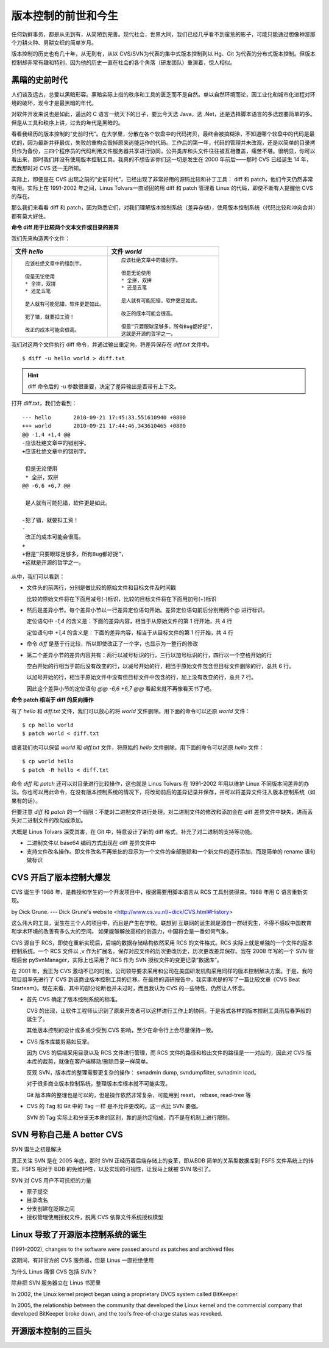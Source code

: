 版本控制的前世和今生
====================

任何新鲜事务，都是从无到有，从简陋到完善。现代社会，世界大同，我们已经几乎看不到蛮荒的影子，可能只能通过想像神游那个刀耕火种、男耕女织的简单岁月。

版本控制的历史也有几十年，从无到有，从以 CVS/SVN为代表的集中式版本控制到以 Hg、Git 为代表的分布式版本控制。但版本控制却非常有趣和特别，因为他的历史一直在社会的各个角落（研发团队）重演着，惊人相似。

黑暗的史前时代
---------------

人们谈及远古，总爱以黑暗形容。黑暗实际上指的秩序和工具的匮乏而不是自然。单以自然环境而论，因工业化和城市化进程对环境的破坏，现今才是最黑暗的年代。 

对软件开发来说也是如此，遥远的 C 语言一统天下的日子，要比今天选 Java，选 .Net，还是选择脚本语言的多选题要简单的多。但是从工具和秩序上讲，过去的年代是黑暗的。

看看我经历的版本控制的“史前时代”。在大学里，分散在各个软盘中的代码拷贝，最终会被搞糊涂，不知道哪个软盘中的代码是最优的，因为最新并非最优，失败的重构会毁掉原来尚能运作的代码。工作后的第一年，代码的管理并未改观，还是以简单的目录拷贝作为备份，三四个程序员的代码利用文件服务器共享进行协同，公共类库和头文件往往被互相覆盖，痛苦不堪。很明显，你可以看出来，那时我们并没有使用版本控制工具。我真的不想告诉你们这一切是发生在 2000 年前后——那时 CVS 已经诞生 14 年，而我那时对 CVS 还一无所知。

实际上，即便是在 CVS 出现之前的“史前时代”，已经出现了非常好用的源码比较和补丁工具： diff 和 patch，他们今天仍然非常有用。实际上在 1991-2002 年之间，Linus Tolvars一直顽固的用 diff 和 patch 管理着 Linux 的代码，即使不断有人提醒他 CVS 的存在。

那么我们来看看 diff 和 patch，因为熟悉它们，对我们理解版本控制系统（差异存储），使用版本控制系统（代码比较和冲突合并）都有莫大好住。

**命令 diff 用于比较两个文本文件或目录的差异**

我们先来构造两个文件：

..   * 文件 `hello`
..   
..     ::
..   
..       应该杜绝文章中的错别宇。
..       
..       但是无论使用
..       * 全拼，双拼
..       * 还是五笔
..       
..       是人就有可能犯错，软件更是如此。
..       
..       犯了错，就要扣工资！
..       
..       改正的成本可能会很高。
..   
..   
..   * 文件 `world`
..   
..     ::
..   
..       应该杜绝文章中的错别字。
..       
..       但是无论使用
..       * 全拼，双拼
..       * 还是五笔
..       
..       是人就有可能犯错，软件更是如此。
..       
..       改正的成本可能会很高。
..       
..       但是“只要眼球足够多，所有Bug都好捉”，
..       这就是开源的哲学之一。


+-----------------------------------------+-------------------------------------------+
| 文件 `hello`                            | 文件 `world`                              |
+=========================================+===========================================+
|   ::                                    |   ::                                      |
|                                         |                                           |
|     应该杜绝文章中的错别宇。            |     应该杜绝文章中的错别字。              |
|                                         |                                           |
|     但是无论使用                        |     但是无论使用                          |
|     * 全拼，双拼                        |     * 全拼，双拼                          |
|     * 还是五笔                          |     * 还是五笔                            |
|                                         |                                           |
|     是人就有可能犯错，软件更是如此。    |     是人就有可能犯错，软件更是如此。      |
|                                         |                                           |
|     犯了错，就要扣工资！                |     改正的成本可能会很高。                |
|                                         |                                           |
|     改正的成本可能会很高。              |     但是“只要眼球足够多，所有Bug都好捉”， |
|                                         |     这就是开源的哲学之一。                |
+-----------------------------------------+-------------------------------------------+

我们对这两个文件执行 diff 命令，并通过输出重定向，将差异保存在 `diff.txt` 文件中。

::

  $ diff -u hello world > diff.txt

.. hint:: diff 命令后的 -u 参数很重要，决定了差异输出是否带有上下文。

打开 diff.txt，我们会看到：

::

  --- hello       2010-09-21 17:45:33.551610940 +0800
  +++ world       2010-09-21 17:44:46.343610465 +0800
  @@ -1,4 +1,4 @@
  -应该杜绝文章中的错别宇。
  +应该杜绝文章中的错别字。
   
   但是无论使用
   * 全拼，双拼
  @@ -6,6 +6,7 @@
   
   是人就有可能犯错，软件更是如此。
   
  -犯了错，就要扣工资！
  -
   改正的成本可能会很高。
  +
  +但是“只要眼球足够多，所有Bug都好捉”，
  +这就是开源的哲学之一。

从中，我们可以看到：

* 文件头的前两行，分别是做比较的原始文件和目标文件及时间戳

  比较的原始文件将在下面用减号(-)标识，比较的目标文件将在下面用加号(+)标识

* 然后是差异小节。每个差异小节以一行差异定位语句开始。差异定位语句前后分别用两个@ 进行标识。

  定位语句中 `-1,4` 的含义是：下面的差异内容，相当于从原始文件的第 1 行开始，共 4 行

  定位语句中 `+1,4` 的含义是：下面的差异内容，相当于从目标文件的第 1 行开始，共 4 行

* 命令 `diff` 是基于行比较，所以即使改正了一个字，也显示为一整行的修改

* 第二个差异小节的差异内容共有：两行以减号标识的行，三行以加号标识的行，四行以一个空格开始的行

  空白开始的行相当于前后没有改变的行，以减号开始的行，相当于原始文件包含但目标文件删除的行，总共 6 行。

  以加号开始的行，相当于原始文件中没有但目标文件中包含的行，加上没有改变的行，总共 7 行。

  因此这个差异小节的定位语句 `@@ -6,6 +6,7 @@` 看起来就不再像看天书了吧。

**命令 patch 相当于 diff 的反向操作**

有了 `hello` 和 `diff.txt` 文件，我们可以放心的将 `world` 文件删除。用下面的命令可以还原 `world` 文件：

::

  $ cp hello world
  $ patch world < diff.txt

或者我们也可以保留 `world` 和 `diff.txt` 文件，将原始的 `hello` 文件删除。用下面的命令可以还原 `hello` 文件：

::

  $ cp world hello
  $ patch -R hello < diff.txt

命令 `diff` 和 `patch` 还可以对目录进行比较操作，这也就是 Linus Tolvars 在 1991-2002 年用以维护 Linux 不同版本间差异的办法。你也可以用此命令，在没有版本控制系统的情况下，将改动前后的差异记录并保存，并可以将差异文件注入版本控制系统（如果有的话）。

但要注意 `diff` 和 `patch` 的一个局限：不能对二进制文件进行处理。对二进制文件的修改和添加会在 diff 差异文件中缺失，进而丢失对二进制文件的改动或添加。

大概是 Linus Tolvars 深受其害，在 Git 中，特意设计了新的 diff 格式，补充了对二进制的支持等功能。

* 二进制文件以 base64 编码方式出现在 diff 差异文件中
* 支持文件改名操作。即文件改名不再笨拙的显示为一个文件的全部删除和一个新文件的逐行添加，而是简单的 rename 语句做标识

CVS 开启了版本控制大爆发
-------------------------

CVS 诞生于 1986 年，是教授和学生的一个开发项目中，根据需要用脚本语言从 RCS 工具封装得来。1988 年用 C 语言重新实现。

by Dick Grune.  --- Dick Grune's website <http://www.cs.vu.nl/~dick/CVS.html#History>

这么伟大的工具，诞生在三个人的项目中，而且是产生在学校。联想到 互联网的诞生就是源自一群研究生，不得不感叹中国教育和学术环境的改善有多么大的空间。 如果能够解放高校的创造力，中国将会是一番如何气象。

CVS 源自于 RCS，即使在重新实现后，后端的数据存储结构依然采用 RCS 的文件格式。RCS 实际上就是单独的一个文件的版本控制系统。一个 RCS 文件以 ,v 作为扩展名，保存对应文件的历次更改历史，历次更改差异保存。我在 2008 年写的一个 SVN 管理后台 pySvnManager，实际上也采用了 RCS 作为 SVN 授权文件的变更记录“数据库”。

在 2001 年，我正为 CVS 激动不已的时候，公司领导要求采用和公司在美国研发机构采用同样的版本控制解决方案。于是，我的项目组率先进行了 CVS 到该商业版本控制工具的迁移。在最终的调研报告中，我实事求是的写了一篇比较文章《CVS Beat Starteam》。现在来看，其中的部分论断也并未过时，而且我认为 CVS 的一些特性，仍然让人怀念。

* 首先 CVS 确定了版本控制系统的标准。

  CVS 的出现，让软件工程师认识到了原来开发者可以这样进行工作上的协同。于是各式各样的版本控制工具雨后春笋般的诞生了。

  其他版本控制的设计或多或少受到 CVS 影响，至少在命令行上会尽量保持一致。

* CVS 版本库裁剪易如反掌。

  因为 CVS 的后端采用目录以及 RCS 文件进行管理，而 RCS 文件的路径和检出文件的路径是一一对应的，因此对 CVS 版本库的裁剪，就像在客户端移动/删除目录一样简单。

  反观 SVN，版本库的整理需要更复杂的操作： svnadmin dump, svndumpfilter, svnadmin load。

  对于很多商业版本控制系统，整理版本库根本就不可能实现。

  Git 版本库的整理也是可以的，但是操作依然非常复杂，可能用到 reset， rebase, read-tree 等

* CVS 的 Tag 和 Git 中的 Tag 一样 是不允许更改的。这一点比 SVN 要强。

  SVN 的 Tag 实际上和分支无本质的区别，靠的是约定俗成，而不是在机制上进行限制。

SVN 号称自己是 A better CVS
----------------------------

SVN 诞生之初是解决 

真正关注 SVN 是在 2005 年底，那时 SVN 正经历着后端存储上的变革，即从BDB 简单的关系型数据库到 FSFS 文件系统上的转变。FSFS 相对于 BDB 的免维护性，以及实现的可视性，让我马上就被 SVN 吸引了。

SVN 对 CVS 用户不可抗拒的力量

* 原子提交
* 目录改名
* 分支创建在眨眼之间
* 授权管理使用授权文件，脱离 CVS 依靠文件系统授权模型

Linux 导致了开源版本控制系统的诞生
----------------------------------

(1991–2002), changes to the software were passed around as patches and archived files 

这期间，有非官方的 CVS 服务器，但是 Linus 一直拒绝使用

为什么 Linus 痛恨 CVS 包括 SVN？

除非把 SVN 服务器立在 Linus 书房里

In 2002, the Linux kernel project began using a proprietary DVCS system called BitKeeper.

In 2005, the relationship between the community that developed the Linux kernel and the commercial company that developed BitKeeper broke down, and the tool’s free-of-charge status was revoked.

开源版本控制的三巨头
--------------------

